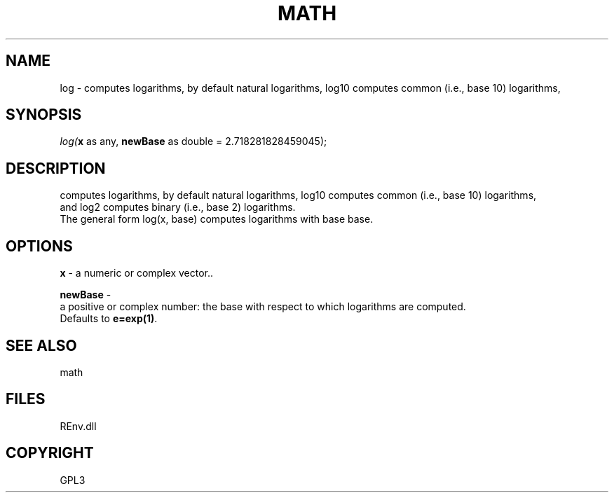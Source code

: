 .\" man page create by R# package system.
.TH MATH 1 2002-May "log" "log"
.SH NAME
log \- computes logarithms, by default natural logarithms, log10 computes common (i.e., base 10) logarithms,
.SH SYNOPSIS
\fIlog(\fBx\fR as any, 
\fBnewBase\fR as double = 2.718281828459045);\fR
.SH DESCRIPTION
.PP
computes logarithms, by default natural logarithms, log10 computes common (i.e., base 10) logarithms, 
 and log2 computes binary (i.e., base 2) logarithms. 
 The general form log(x, base) computes logarithms with base base.
.PP
.SH OPTIONS
.PP
\fBx\fB \fR\- a numeric or complex vector.. 
.PP
.PP
\fBnewBase\fB \fR\- 
 a positive or complex number: the base with respect to which logarithms are computed. 
 Defaults to \fBe=exp(1)\fR.
. 
.PP
.SH SEE ALSO
math
.SH FILES
.PP
REnv.dll
.PP
.SH COPYRIGHT
GPL3
